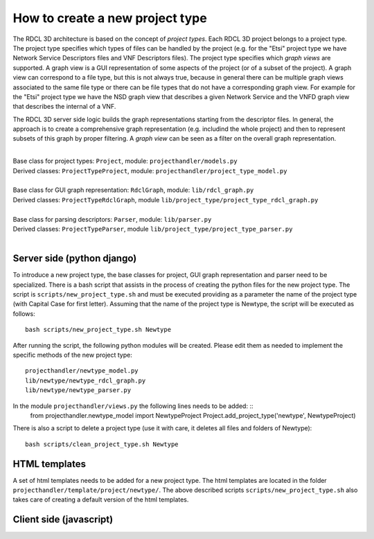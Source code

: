 =====
How to create a new project type
=====

The RDCL 3D architecture is based on the concept of *project types*. Each RDCL 3D project belongs to a project type.
The project type specifies which types of files can be handled by the project (e.g. for the "Etsi" project type 
we have Network Service Descriptors files and VNF Descriptors files). The project type specifies which *graph views* are supported.
A graph view is a GUI representation of some aspects of the project (or of a subset of the project). A graph view
can correspond to a file type, but this is not always true, because in general there can be multiple graph views
associated to the same file type or there can be file types that do not have a corresponding graph view.
For example for the "Etsi" project type we have the NSD graph view that describes a given Network Service and the VNFD
graph view that describes the internal of a VNF.

The RDCL 3D server side logic builds the graph representations starting from the descriptor files.
In general, the approach is to create a comprehensive graph representation (e.g. includind the whole 
project) and then to represent subsets of this graph by proper filtering. A *graph view* can be seen
as a filter on the overall graph representation.

|   
| Base class for project types: ``Project``, module: ``projecthandler/models.py``  
| Derived classes: ``ProjectTypeProject``, module: ``projecthandler/project_type_model.py``  
|   
| Base class for GUI graph representation: ``RdclGraph``, module: ``lib/rdcl_graph.py``  
| Derived classes: ``ProjectTypeRdclGraph``, module ``lib/project_type/project_type_rdcl_graph.py``   
|   
| Base class for parsing descriptors: ``Parser``, module: ``lib/parser.py``  
| Derived classes: ``ProjectTypeParser``, module ``lib/project_type/project_type_parser.py``  
|   

Server side (python django)
-----------
To introduce a new project type, the base classes for project, GUI graph representation and parser
need to be specialized. There is a bash script that assists in the process of creating the
python files for the new project type. The script is ``scripts/new_project_type.sh`` and must be executed 
providing as a parameter the name of the project type (with Capital Case for first letter). Assuming that
the name of the project type is Newtype, the script will be executed as follows: ::
    bash scripts/new_project_type.sh Newtype

After running the script, the following python modules will be created. Please edit them as needed
to implement the specific methods of the new project type: ::
    projecthandler/newtype_model.py
    lib/newtype/newtype_rdcl_graph.py
    lib/newtype/newtype_parser.py
    
In the module ``projecthandler/views.py`` the following lines needs to be added: ::
    from projecthandler.newtype_model import NewtypeProject
    Project.add_project_type('newtype', NewtypeProject)
    
There is also a script to delete a project type (use it with care, it deletes all files and folders
of Newtype): ::
    bash scripts/clean_project_type.sh Newtype

HTML templates
--------------
A set of html templates needs to be added for a new project type. The html templates are located in 
the folder ``projecthandler/template/project/newtype/``. The above described scripts ``scripts/new_project_type.sh``
also takes care of creating a default version of the html templates.


Client side (javascript)
-----------



